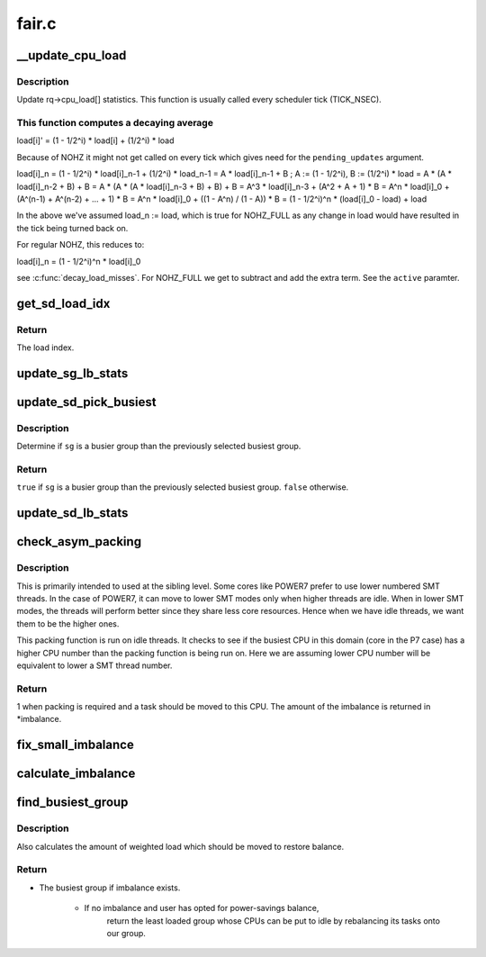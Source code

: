 .. -*- coding: utf-8; mode: rst -*-

======
fair.c
======


.. _`__update_cpu_load`:

__update_cpu_load
=================

.. c:function:: void __update_cpu_load (struct rq *this_rq, unsigned long this_load, unsigned long pending_updates, int active)

    update the rq->cpu_load[] statistics

    :param struct rq \*this_rq:
        The rq to update statistics for

    :param unsigned long this_load:
        The current load

    :param unsigned long pending_updates:
        The number of missed updates

    :param int active:
        !0 for NOHZ_FULL



.. _`__update_cpu_load.description`:

Description
-----------

Update rq->cpu_load[] statistics. This function is usually called every
scheduler tick (TICK_NSEC).



.. _`__update_cpu_load.this-function-computes-a-decaying-average`:

This function computes a decaying average
-----------------------------------------


load[i]' = (1 - 1/2^i) * load[i] + (1/2^i) * load

Because of NOHZ it might not get called on every tick which gives need for
the ``pending_updates`` argument.

load[i]_n = (1 - 1/2^i) * load[i]_n-1 + (1/2^i) * load_n-1
= A * load[i]_n-1 + B ; A := (1 - 1/2^i), B := (1/2^i) * load
= A * (A * load[i]_n-2 + B) + B
= A * (A * (A * load[i]_n-3 + B) + B) + B
= A^3 * load[i]_n-3 + (A^2 + A + 1) * B
= A^n * load[i]_0 + (A^(n-1) + A^(n-2) + ... + 1) * B
= A^n * load[i]_0 + ((1 - A^n) / (1 - A)) * B
= (1 - 1/2^i)^n * (load[i]_0 - load) + load

In the above we've assumed load_n := load, which is true for NOHZ_FULL as
any change in load would have resulted in the tick being turned back on.

For regular NOHZ, this reduces to:

load[i]_n = (1 - 1/2^i)^n * load[i]_0

see :c:func:`decay_load_misses`. For NOHZ_FULL we get to subtract and add the extra
term. See the ``active`` paramter.



.. _`get_sd_load_idx`:

get_sd_load_idx
===============

.. c:function:: int get_sd_load_idx (struct sched_domain *sd, enum cpu_idle_type idle)

    Obtain the load index for a given sched domain.

    :param struct sched_domain \*sd:
        The sched_domain whose load_idx is to be obtained.

    :param enum cpu_idle_type idle:
        The idle status of the CPU for whose sd load_idx is obtained.



.. _`get_sd_load_idx.return`:

Return
------

The load index.



.. _`update_sg_lb_stats`:

update_sg_lb_stats
==================

.. c:function:: void update_sg_lb_stats (struct lb_env *env, struct sched_group *group, int load_idx, int local_group, struct sg_lb_stats *sgs, bool *overload)

    Update sched_group's statistics for load balancing.

    :param struct lb_env \*env:
        The load balancing environment.

    :param struct sched_group \*group:
        sched_group whose statistics are to be updated.

    :param int load_idx:
        Load index of sched_domain of this_cpu for load calc.

    :param int local_group:
        Does group contain this_cpu.

    :param struct sg_lb_stats \*sgs:
        variable to hold the statistics for this group.

    :param bool \*overload:
        Indicate more than one runnable task for any CPU.



.. _`update_sd_pick_busiest`:

update_sd_pick_busiest
======================

.. c:function:: bool update_sd_pick_busiest (struct lb_env *env, struct sd_lb_stats *sds, struct sched_group *sg, struct sg_lb_stats *sgs)

    return 1 on busiest group

    :param struct lb_env \*env:
        The load balancing environment.

    :param struct sd_lb_stats \*sds:
        sched_domain statistics

    :param struct sched_group \*sg:
        sched_group candidate to be checked for being the busiest

    :param struct sg_lb_stats \*sgs:
        sched_group statistics



.. _`update_sd_pick_busiest.description`:

Description
-----------

Determine if ``sg`` is a busier group than the previously selected
busiest group.



.. _`update_sd_pick_busiest.return`:

Return
------

``true`` if ``sg`` is a busier group than the previously selected
busiest group. ``false`` otherwise.



.. _`update_sd_lb_stats`:

update_sd_lb_stats
==================

.. c:function:: void update_sd_lb_stats (struct lb_env *env, struct sd_lb_stats *sds)

    Update sched_domain's statistics for load balancing.

    :param struct lb_env \*env:
        The load balancing environment.

    :param struct sd_lb_stats \*sds:
        variable to hold the statistics for this sched_domain.



.. _`check_asym_packing`:

check_asym_packing
==================

.. c:function:: int check_asym_packing (struct lb_env *env, struct sd_lb_stats *sds)

    Check to see if the group is packed into the sched doman.

    :param struct lb_env \*env:
        The load balancing environment.

    :param struct sd_lb_stats \*sds:
        Statistics of the sched_domain which is to be packed



.. _`check_asym_packing.description`:

Description
-----------


This is primarily intended to used at the sibling level.  Some
cores like POWER7 prefer to use lower numbered SMT threads.  In the
case of POWER7, it can move to lower SMT modes only when higher
threads are idle.  When in lower SMT modes, the threads will
perform better since they share less core resources.  Hence when we
have idle threads, we want them to be the higher ones.

This packing function is run on idle threads.  It checks to see if
the busiest CPU in this domain (core in the P7 case) has a higher
CPU number than the packing function is being run on.  Here we are
assuming lower CPU number will be equivalent to lower a SMT thread
number.



.. _`check_asym_packing.return`:

Return
------

1 when packing is required and a task should be moved to
this CPU.  The amount of the imbalance is returned in \*imbalance.



.. _`fix_small_imbalance`:

fix_small_imbalance
===================

.. c:function:: void fix_small_imbalance (struct lb_env *env, struct sd_lb_stats *sds)

    Calculate the minor imbalance that exists amongst the groups of a sched_domain, during load balancing.

    :param struct lb_env \*env:
        The load balancing environment.

    :param struct sd_lb_stats \*sds:
        Statistics of the sched_domain whose imbalance is to be calculated.



.. _`calculate_imbalance`:

calculate_imbalance
===================

.. c:function:: void calculate_imbalance (struct lb_env *env, struct sd_lb_stats *sds)

    Calculate the amount of imbalance present within the groups of a given sched_domain during load balance.

    :param struct lb_env \*env:
        load balance environment

    :param struct sd_lb_stats \*sds:
        statistics of the sched_domain whose imbalance is to be calculated.



.. _`find_busiest_group`:

find_busiest_group
==================

.. c:function:: struct sched_group *find_busiest_group (struct lb_env *env)

    Returns the busiest group within the sched_domain if there is an imbalance. If there isn't an imbalance, and the user has opted for power-savings, it returns a group whose CPUs can be put to idle by rebalancing those tasks elsewhere, if such a group exists.

    :param struct lb_env \*env:
        The load balancing environment.



.. _`find_busiest_group.description`:

Description
-----------


Also calculates the amount of weighted load which should be moved
to restore balance.



.. _`find_busiest_group.return`:

Return
------

- The busiest group if imbalance exists.

                - If no imbalance and user has opted for power-savings balance,
                   return the least loaded group whose CPUs can be
                   put to idle by rebalancing its tasks onto our group.

